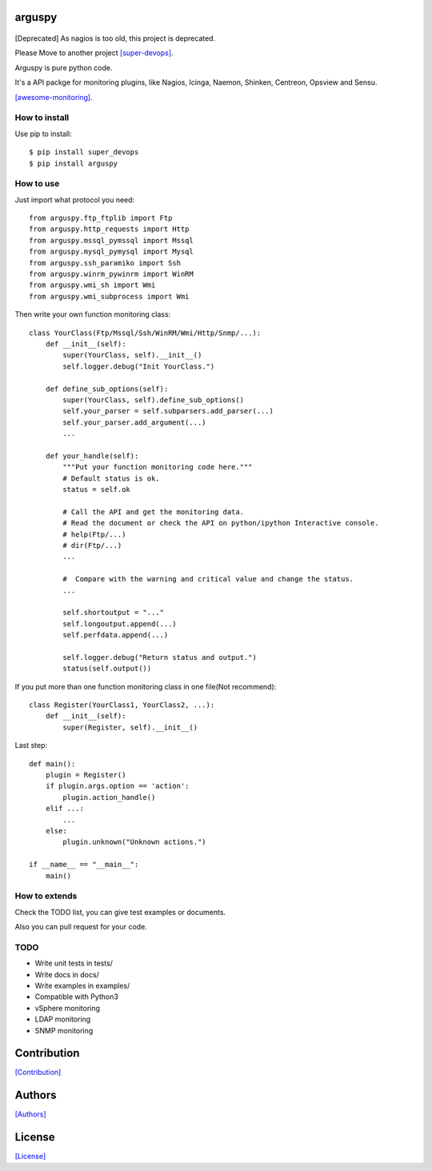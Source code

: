 .. image:: https://img.shields.io/pypi/v/arguspy.svg
   :target: https://pypi.python.org/pypi/arguspy/

.. image:: https://img.shields.io/pypi/dm/arguspy.svg
   :target: https://pypi.python.org/pypi/arguspy/

.. image:: https://travis-ci.org/crazy-canux/arguspy.svg?branch=master
   :target: https://travis-ci.org/crazy-canux/arguspy

.. image:: https://coveralls.io/repos/github/crazy-canux/arguspy/badge.svg?branch=master
   :target: https://coveralls.io/github/crazy-canux/arguspy?branch=master


=======
arguspy
=======

.. figure:: https://github.com/crazy-canux/arguspy/blob/master/data/images/argus.jpg
   :alt: pic1

[Deprecated] As nagios is too old, this project is deprecated.

Please Move to another project `[super-devops] <https://github.com/crazy-canux/super-devops>`_.

Arguspy is pure python code.

It's a API packge for monitoring plugins, like Nagios, Icinga, Naemon, Shinken, Centreon, Opsview and Sensu.

`[awesome-monitoring] <https://github.com/crazy-canux/awesome-monitoring>`_.

--------------
How to install
--------------

Use pip to install::

    $ pip install super_devops
    $ pip install arguspy

----------
How to use
----------

Just import what protocol you need::

    from arguspy.ftp_ftplib import Ftp
    from arguspy.http_requests import Http
    from arguspy.mssql_pymssql import Mssql
    from arguspy.mysql_pymysql import Mysql
    from arguspy.ssh_paramiko import Ssh
    from arguspy.winrm_pywinrm import WinRM
    from arguspy.wmi_sh import Wmi
    from arguspy.wmi_subprocess import Wmi

Then write your own function monitoring class::

    class YourClass(Ftp/Mssql/Ssh/WinRM/Wmi/Http/Snmp/...):
        def __init__(self):
            super(YourClass, self).__init__()
            self.logger.debug("Init YourClass.")

        def define_sub_options(self):
            super(YourClass, self).define_sub_options()
            self.your_parser = self.subparsers.add_parser(...)
            self.your_parser.add_argument(...)
            ...

        def your_handle(self):
            """Put your function monitoring code here."""
            # Default status is ok.
            status = self.ok

            # Call the API and get the monitoring data.
            # Read the document or check the API on python/ipython Interactive console.
            # help(Ftp/...)
            # dir(Ftp/...)
            ...

            #  Compare with the warning and critical value and change the status.
            ...

            self.shortoutput = "..."
            self.longoutput.append(...)
            self.perfdata.append(...)

            self.logger.debug("Return status and output.")
            status(self.output())

If you put more than one function monitoring class in one file(Not recommend)::

    class Register(YourClass1, YourClass2, ...):
        def __init__(self):
            super(Register, self).__init__()

Last step::

    def main():
        plugin = Register()
        if plugin.args.option == 'action':
            plugin.action_handle()
        elif ...:
            ...
        else:
            plugin.unknown("Unknown actions.")

    if __name__ == "__main__":
        main()

--------------
How to extends
--------------

Check the TODO list, you can give test examples or documents.

Also you can pull request for your code.

-----
TODO
-----

* Write unit tests in tests/
* Write docs in docs/
* Write examples in examples/

* Compatible with Python3
* vSphere monitoring
* LDAP monitoring
* SNMP monitoring

============
Contribution
============

`[Contribution] <https://github.com/crazy-canux/arguspy/blob/master/CONTRIBUTING.rst>`_

=======
Authors
=======

`[Authors] <https://github.com/crazy-canux/arguspy/blob/master/AUTHORS.rst>`_

=======
License
=======

`[License] <https://github.com/crazy-canux/arguspy/blob/master/LICENSE>`_

